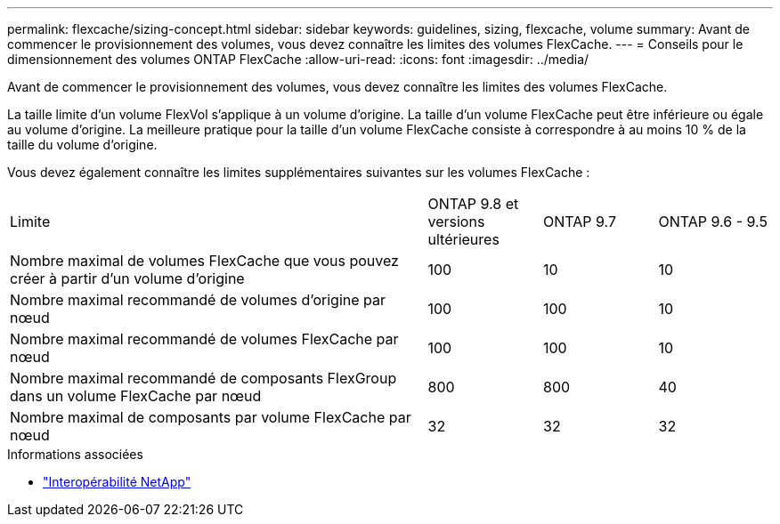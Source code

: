 ---
permalink: flexcache/sizing-concept.html 
sidebar: sidebar 
keywords: guidelines, sizing, flexcache, volume 
summary: Avant de commencer le provisionnement des volumes, vous devez connaître les limites des volumes FlexCache. 
---
= Conseils pour le dimensionnement des volumes ONTAP FlexCache
:allow-uri-read: 
:icons: font
:imagesdir: ../media/


[role="lead"]
Avant de commencer le provisionnement des volumes, vous devez connaître les limites des volumes FlexCache.

La taille limite d'un volume FlexVol s'applique à un volume d'origine. La taille d'un volume FlexCache peut être inférieure ou égale au volume d'origine. La meilleure pratique pour la taille d'un volume FlexCache consiste à correspondre à au moins 10 % de la taille du volume d'origine.

Vous devez également connaître les limites supplémentaires suivantes sur les volumes FlexCache :

[cols="55,15,15,15"]
|===


| Limite | ONTAP 9.8 et versions ultérieures | ONTAP 9.7 | ONTAP 9.6 - 9.5 


| Nombre maximal de volumes FlexCache que vous pouvez créer à partir d'un volume d'origine | 100 | 10 | 10 


| Nombre maximal recommandé de volumes d'origine par nœud | 100 | 100 | 10 


| Nombre maximal recommandé de volumes FlexCache par nœud | 100 | 100 | 10 


| Nombre maximal recommandé de composants FlexGroup dans un volume FlexCache par nœud | 800 | 800 | 40 


| Nombre maximal de composants par volume FlexCache par nœud | 32 | 32 | 32 
|===
.Informations associées
* https://mysupport.netapp.com/NOW/products/interoperability["Interopérabilité NetApp"^]

